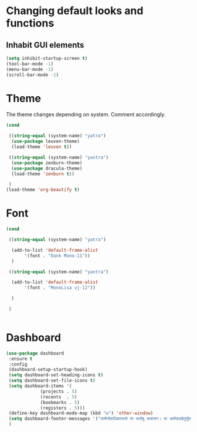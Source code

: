 * Changing default looks and functions
** Inhabit GUI elements
#+begin_src emacs-lisp
  (setq inhibit-startup-screen t)
  (tool-bar-mode -1)
  (menu-bar-mode -1)
  (scroll-bar-mode -1)
#+end_src
* Theme
The theme changes depending on system. Comment accordingly.
#+begin_src emacs-lisp
  (cond

   ((string-equal (system-name) "yatra")
    (use-package leuven-theme)
    (load-theme 'leuven t))

   ((string-equal (system-name) "yantra")
    (use-package zenburn-theme)
    (use-package dracula-theme)
    (load-theme 'zenburn t))

   )
  (load-theme 'org-beautify t)
#+end_src
* Font
#+begin_src emacs-lisp
  (cond

   ((string-equal (system-name) "yatra")

    (add-to-list 'default-frame-alist
		 '(font . "Dank Mono-11"))
    )

   ((string-equal (system-name) "yantra")

    (add-to-list 'default-frame-alist
		 '(font . "MonoLisa vj-12"))

    )

   )


#+end_src
* Dashboard
#+begin_src emacs-lisp
  (use-package dashboard
   :ensure t
   :config
   (dashboard-setup-startup-hook)
   (setq dashboard-set-heading-icons t)
   (setq dashboard-set-file-icons t)
   (setq dashboard-items '(
			   (projects . 5)
			   (recents  . 5)
			   (bookmarks . 5)
			   (registers . 5)))
   (define-key dashboard-mode-map (kbd "w") 'other-window)
   (setq dashboard-footer-messages '("कर्मण्येवाधिकारस्ते मा फलेषु कदाचन। मा कर्मफलहेतुर्भूर्मा ते सङ्गोऽस्त्वकर्मणि।।"))
   )
#+end_src


